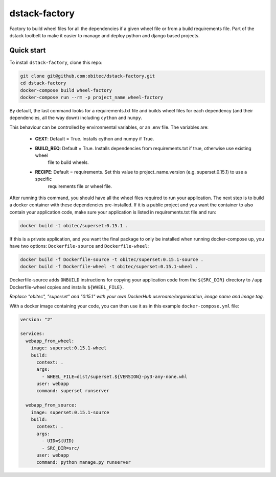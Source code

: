 dstack-factory
==============

Factory to build wheel files for all the dependencies if a given wheel file or from a build requirements file.
Part of the dstack toolbelt to make it easier to manage and deploy python and django based projects.

Quick start
-----------

To install ``dstack-factory``, clone this repo:

.. code-block:: bash

   git clone git@github.com:obitec/dstack-factory.git
   cd dstack-factory
   docker-compose build wheel-factory
   docker-compose run --rm -p project_name wheel-factory

By default, the last command looks for a requirements.txt file and builds wheel files for each
dependency (and their dependencies, all the way down) including ``cython`` and ``numpy``.

This behaviour can be controlled by environmental variables, or an .env file. The variables are:

   * **CEXT**: Default = True. Installs cython and numpy if True.
   * **BUILD_REQ**: Default = True. Installs dependencies from requirements.txt if true, otherwise use existing wheel
      file to build wheels.
   * **RECIPE**: Default = requirements. Set this value to project_name.version (e.g. superset.0.15.1) to use a specific
      requirements file or wheel file.

After running this command, you should have all the wheel files required to run your application. The next step is to
build a docker container with these dependencies pre-installed. If it is a public project and you want the container
to also contain your application code, make sure your application is listed in requirements.txt file and run:

.. code-block:: bash

   docker build -t obitec/superset:0.15.1 .


If this is a private application, and you want the final package to only be installed when running docker-compose up,
you have two options: ``Dockerfile-source`` and ``Dockerfile-wheel``:

.. code-block:: bash

   docker build -f Dockerfile-source -t obitec/superset:0.15.1-source .
   docker build -f Dockerfile-wheel -t obitec/superset:0.15.1-wheel .

Dockerfile-source adds ``ONBUILD`` instructions for copying your application code from the ``${SRC_DIR}`` directory to ``/app``
Dockerfile-wheel copies and installs ``${WHEEL_FILE}``.

*Replace "obitec", "superset" and "0.15.1" with your own DockerHub username/organisation, image name and image tag.*

With a docker image containing your code, you can then use it as in this example ``docker-compose.yml`` file:

.. code-block:: yaml

   version: "2"

   services:
     webapp_from_wheel:
       image: superset:0.15.1-wheel
       build:
         context: .
         args:
           - WHEEL_FILE=dist/superset.${VERSION}-py3-any-none.whl
         user: webapp
         command: superset runserver

     webapp_from_source:
       image: superset:0.15.1-source
       build:
         context: .
         args:
           - UID=${UID}
           - SRC_DIR=src/
         user: webapp
         command: python manage.py runserver

